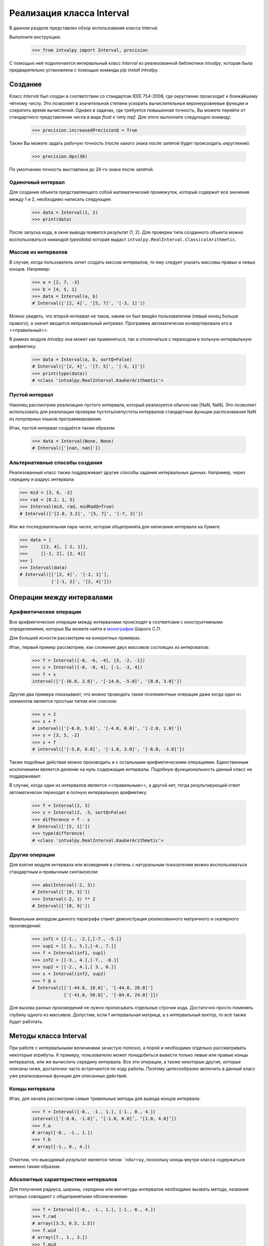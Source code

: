Реализация класса Interval
===============

В данном разделе представлен обзор использования класса Interval.

Выполните инструкцию:

    >>> from intvalpy import Interval, precision

С помощью неё подключается интервальный класс `Interval` из реализованной библиотеки `intvalpy`, которая была предварительно
установлена с помощью команды `pip install intvalpy`.

.. Содержание::

Cоздание
------------
Класс `Interval` был создан в соответствии со стандартом IEEE 754-2008, где округление происходит к ближайшему чётному числу.
Это позволяет в значительной степени ускорить вычислительные верхнеуровневые функции и сократить время вычислений.
Однако в задачах, где требуется повышенная точность, Вы можете перейти от стандартного представления числа в виде `float` к типу `mpf`.
Для этого выполните следующую команду:

    >>> precision.increasedPrecisionQ = True

Также Вы можете задать рабочую точность (после какого знака после запятой будет происходить округление):

    >>> precision.dps(30)

По умолчанию точность выставлена до 24-го знака после запятой.

Одиночный интервал
~~~~~~~~~~~~~~~~~~

Для создания объекта представляющего собой математический промежуток, который содержит все значения между 1 и 2,
необходимо написать следующее:

    >>> data = Interval(1, 2)
    >>> print(data)

После запуска кода, в окне вывода появится результат [1, 2]. Для проверки типа созданного объекта можно воспользоваться
командой `type(data)` которая выдаст ``intvalpy.RealInterval.ClassicalArithmetic``.

Массив из интервалов
~~~~~~~~~~~~~~~~~~

В случае, когда пользователь хочет создать массив интервалов, то ему следует указать массивы правых и левых концов.
Например:

    >>> a = [2, 7, -3]
    >>> b = [4, 5, 1]
    >>> data = Interval(a, b)
    # Interval(['[2, 4]', '[5, 7]', '[-3, 1]'])

Можно увидеть, что второй интервал не таков, каким он был введён пользователем (левый конец больше правого),
а значит вводится неправильный интревал. Программа автоматически конвертировала его в <<правильный>>.

В рамках модуля `intvalpy` она может как применяться, так и отключаться с переходом в польную интервальную арифметику.

    >>> data = Interval(a, b, sortQ=False)
    # Interval(['[2, 4]', '[7, 5]', '[-3, 1]'])
    >>> print(type(data))
    # <class 'intvalpy.RealInterval.KauherArithmetic'>

Пустой интервал
~~~~~~~~~~~~~~~~~~

Наконец рассмотрим реализацию пустого интервала, который реализуется обычно как [NaN, NaN]. Это позволяет
использовать для реализации проверки пустоты/непустоты интервалов стандартные функции распознавания NaN
из популярных языков программирования.

Итак, пустой интервал создаётся таким образом:

    >>> data = Interval(None, None)
    # Interval(['[nan, nan]'])

Альтернативные способы создания
~~~~~~~~~~~~~~~~~~

Реализованный класс также поддерживает другие способы задания интервальных данных. Например, через середину и радиус интервала:

>>> mid = [3, 6, -2]
>>> rad = [0.2, 1, 5]
>>> Interval(mid, rad, midRadQ=True)
# Interval(['[2.8, 3.2]', '[5, 7]', '[-7, 3]'])

Или же последовательная пара чисел, которая общепринята для написания интервала на бумаге:

>>> data = [
>>>     [[2, 4], [-2, 1]],
>>>     [[-1, 2], [2, 4]]
>>> ]
>>> Interval(data)
# Interval([['[2, 4]', '[-2, 1]'],
            ['[-1, 2]', '[2, 4]']])

Операции между интервалами
----------


Арифметические операции
~~~~~~~~~~~~~~~~~~

Все арифметические операции между интервалами происходят в соответсвии с конструктивными определениями,
которые Вы можете найти в `монографии <http://www.nsc.ru/interval/Library/InteBooks/SharyBook.pdf>`_ Шарого С.П.

Для большей ясности рассмотрим на конкретных примерах.

Итак, первый пример рассмотрим, как сложение двух массивов состоящих из интеровалов:

    >>> f = Interval([-8, -6, -4], [3, -2, -1])
    >>> s = Interval([-8, -8, 4], [-1, -3, 4])
    >>> f + s
    interval(['[-16.0, 2.0]', '[-14.0, -5.0]', '[0.0, 3.0]'])

Другие два примера показывают, что можно проводить такие поэлементные операции даже когда один из элементов
является простым типом или списком:

    >>> s = 2
    >>> s + f
    # interval(['[-6.0, 5.0]', '[-4.0, 0.0]', '[-2.0, 1.0]'])
    >>> s = [3, 5, -2]
    >>> s + f
    # interval(['[-5.0, 6.0]', '[-1.0, 3.0]', '[-6.0, -3.0]'])

Также подобные действия можно производить и с остальными арифметическими операциями. Единственным исключением является
деление на нуль содержащие интервалы. Подобную функциональность данный класс не поддерживает.

В случае, когда один из интервалов является <<правильным>>, а другой нет, тогда результирующий ответ автоматически
переходит в полную интервальную арифметику:

    >>> f = Interval(2, 3)
    >>> s = Interval(2, -3, sortQ=False)
    >>> difference = f - s
    # Interval(['[5, 1]'])
    >>> type(difference)
    # <class 'intvalpy.RealInterval.KauherArithmetic'>


Другие операции
~~~~~~~~~~~~~~~~~~

Для взятия модуля интервала или возведения в степень с натуральным показателем можно воспользоваться
стандартным и привычным синтаксисом:

    >>> abs(Interval(-2, 3))
    # Interval(['[0, 3]'])
    >>> Interval(-2, 3) ** 2
    # Interval(['[0, 9]'])

Финальным аккордом данного параграфа станет демонстрация реализованного матричного и скалярного произведений:

    >>> inf1 = [[-1., -2.],[-7., -5.]]
    >>> sup1 = [[ 3., 5.],[-4., 7.]]
    >>> f = Interval(inf1, sup1)
    >>> inf2 = [[-3., 4.],[-7., -8.]]
    >>> sup2 = [[-2., 4.],[ 3., 0.]]
    >>> s = Interval(inf2, sup2)
    >>> f @ s
    # Interval([['[-44.0, 18.0]', '[-44.0, 28.0]']
                ['[-41.0, 56.0]', '[-84.0, 24.0]']])

Для вызова разных произведений не нужно прописывать отдельные строчки кода. Достаточно просто поменять глубину
одного из массивов. Допустим, если f интервальная матрица, а s интервальный вектор, то всё также будет работать.


Методы класса Interval
----------

При работе с интервальными величинами зачастую полезно, а порой и необходимо отдельно рассматривать некоторые атрибуты.
К примеру, пользователю может понадобиться вывести только левые или правые концы интервалов, или же вычислить
середину интервала. Все эти операции, а также некоторые другие, которые описаны ниже, достаточно часто встречаются
по ходу работы. Поэтому целесообразно включить в данный класс уже реализованные функции для описанных действий.


Концы интервала
~~~~~~~~~~~~~~~~~~

Итак, для начала рассмотрим самые тривильные методы для вывода концов интервала:

    >>> f = Interval([-8., -1., 1.], [-1., 0., 4.])
    interval([’[-8.0, -1.0]’, ’[-1.0, 0.0]’, ’[1.0, 4.0]’])
    >>> f.a
    # array([-8., -1., 1.])
    >>> f.b
    # array([-1., 0., 4.])

Отметим, что выводимый результат является типом ```ndarray``, поскольку концы внутри класса содержаться именно таким образом.

Абсолютные характеристики интервалов
~~~~~~~~~~~~~~~~~~

Для получения радиуса, ширины, середины или мигнитуды интервалов необходимо вызвать метода, названия которых
совпадают с общепринятыми обозначениями:

    >>> f = Interval([-8., -1., 1.], [-1., 0., 4.])
    >>> f.rad
    # array([3.5, 0.5, 1.5])
    >>> f.wid
    # array([7., 1., 3.])
    >>> f.mid
    # array([-4.5, -0.5, 2.5])
    >>> f.mig
    # array([1., 0., 1.])

Копирование интервальных массивов
~~~~~~~~~~~~~~~~~~

Для простейшего копирования элементов, т.е. получения объекта равному исходному, за исключением индетификатора,
можно воспользоваться срезом изначального изменяемого объекта, например:

    >>> f = Interval([1, 2], [3, 4])
    >>> s = f[:]
    >>> s
    # interval([’[1, 3]’, ’[2, 4]’])
    >>> s == f
    # [True True]
    >>> s is f
    # False

Однако при таком подходе будет получена поверхностная копия (т.е. копируются самые общие значения, которые заполняются
точно такими же ссылками на элементы, что находятся в корневом объекте). При неизменяемости элементов это не вызывает
никаких проблем и экономит память, но созданный класс изменяем, а потому необходимо глубокая копия.

Для этого был реализован метод `copy`:

    >>> s = f.copy
    >>> print(s == f)
    # [True True]
    >>> s[0] += 1000
    >>> print(s == f)
    # [False True]

Другие методы
~~~~~~~~~~~~~~~~~~

Последними реализованными методами данного класса являются алгебраически обратные и противоположные интервалы:

    >>> f = Interval([-8., -1., 1.], [-1., 0., 4.])
    >>> f.invbar
    # interval([’[-1.0, -8.0]’, ’[0.0, -1.0]’, ’[4.0, 1.0]’])
    >>> f.opp
    # interval([’[8.0, 1.0]’, ’[1.0, 0.0]’, ’[-1.0, -4.0]’])

Применение этих методов приводит к необратимому переходу к полной интервальной арифметики Каухера.


Эмуляция коллекций
----------

Принадлежность интервалу
~~~~~~~~~~~~~~~~~~

Во время работы и реализации интервальных алгоритмов порой крайне необходимо обладать информацией,
принадлежит ли точка или интервал другому интервалу. Для этого был переопределён оператор ``in``
которй предназначен именно для этих целей:

    >>> f = Interval(-5, 8)
    >>> -4 in f
    True
    >>> f = Interval(-5, 8)
    >>> Interval(-2, 1) in f
    True
    >>> Interval(-5.2, 1) in f
    False


Длина коллекции, срезы и удаление элементов
~~~~~~~~~~~~~~~~~~

Как уже упоминалось ранее, одной из главных особенностей реализованного класса является возможность
работать с векторами и матрицами. Это автоматически порождает необходимость вычисления длины массива,
а также возможность работы с коллекциями.

    >>> f = Interval([-8., -1., 1.], [-1., 0., 4.])
    >>> len(f)
    # 3

Для получения N-го значения или нескольких значений (в будущем будем называть это срезом массива)
можно воспользоваться вполне привычными инструментами. Более того, поскольку класс `Interval` изменяемый,
то существует возможность также изменять или удалять элементы:

    >>> f[1]
    # [-1.0, 0.0]
    >>> f[1:]
    # interval([’[-1.0, 0.0]’, ’[1.0, 4.0]’])
    >>> f[1:] = Interval([-5,-10], [5, 10])
    >>> f
    # interval([’[-8.0, -1.0]’, ’[-5.0, 5.0]’, ’[-10.0, 10.0]’])
    >>> del f[1]
    >>> f
    # interval([’[-8.0, -1.0]’, ’[-10.0, 10.0]’])

Для изменения порядка элементов на противоположный следует воспользоваться следующей инструкцией:

    >>> f = Interval([-8., -1., 1.], [-1., 0., 4.])
    >>> f[::-1]
    # interval(['[1.0, 4.0]', '[-1.0, 0.0]', '[-8.0, -1.0]'])


Согласование с другими библиотеками на Python
----------

В случае, если пользователь захочет выйти за пределы данного модуля, например, создать массив с помощью
библиотеки `numpy` и сложить с интервальным вектором, или преобразовать в массив типа ``ndarray``, то для этого
специально прописано согласование данного класса с другими библиотеками:

    >>> import numpy as np
    >>> f = Interval([-8., -1., 1.], [-1., 0., 4.])
    >>> s = np.array(f)
    >>> s
    # array([[-8.0, -1.0], [-1.0, 0.0], [1.0, 4.0]], dtype=object)

Также с помощью библиотеки `numpy` возможно вычислить такие функции, как ``sin``, ``cos`` и ``exp``:

    >>> np.sin(f)
    # interval([’[-1.0, 1.0]’, ’[-0.841471, 0.0]’, ’[-0.756802, 1.0]’])
    >>> np.cos(f)
    # interval([’[-1.0, 1.0]’, ’[0.540302, 1.0]’, ’[-1.0, 0.540302]’])
    >>> np.exp(f)
    # interval([’[0.000335, 0.367879]’, ’[0.367879, 1.0]’, ’[2.718282, 54.598150]’])

Для всех перечисленных выше функций область значений на любом вещественном интервале может быть несложно найдена
на основе информации об их монотонности на тех или иных участках области определения. Поэтому их оптимальные
интервальные расширения строятся без проблем.
